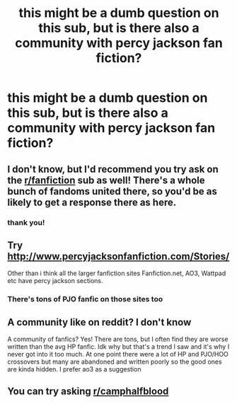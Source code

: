 #+TITLE: this might be a dumb question on this sub, but is there also a community with percy jackson fan fiction?

* this might be a dumb question on this sub, but is there also a community with percy jackson fan fiction?
:PROPERTIES:
:Author: adamistroubled
:Score: 5
:DateUnix: 1588177164.0
:DateShort: 2020-Apr-29
:FlairText: Request
:END:

** I don't know, but I'd recommend you try ask on the [[/r/fanfiction][r/fanfiction]] sub as well! There's a whole bunch of fandoms united there, so you'd be as likely to get a response there as here.
:PROPERTIES:
:Author: Avalon1632
:Score: 3
:DateUnix: 1588178226.0
:DateShort: 2020-Apr-29
:END:

*** thank you!
:PROPERTIES:
:Author: adamistroubled
:Score: 1
:DateUnix: 1588302368.0
:DateShort: 2020-May-01
:END:


** Try [[http://www.percyjacksonfanfiction.com/Stories/]]

Other than i think all the larger fanfiction sites Fanfiction.net, AO3, Wattpad etc have percy jackson sections.
:PROPERTIES:
:Author: reddog44mag
:Score: 1
:DateUnix: 1588180264.0
:DateShort: 2020-Apr-29
:END:

*** There's tons of PJO fanfic on those sites too
:PROPERTIES:
:Author: lazyhatchet
:Score: 1
:DateUnix: 1588184477.0
:DateShort: 2020-Apr-29
:END:


** A community like on reddit? I don't know

A community of fanfics? Yes! There are tons, but I often find they are worse written than the avg HP fanfic. Idk why but that's a trend I saw and it's why I never got into it too much. At one point there were a lot of HP and PJO/HOO crossovers but many are abandoned and written poorly so the good ones are kinda hidden. I prefer ao3 as a suggestion
:PROPERTIES:
:Author: goldxoc
:Score: 1
:DateUnix: 1588196415.0
:DateShort: 2020-Apr-30
:END:


** You can try asking [[/r/camphalfblood][r/camphalfblood]]
:PROPERTIES:
:Author: sailingg
:Score: 1
:DateUnix: 1588223156.0
:DateShort: 2020-Apr-30
:END:
